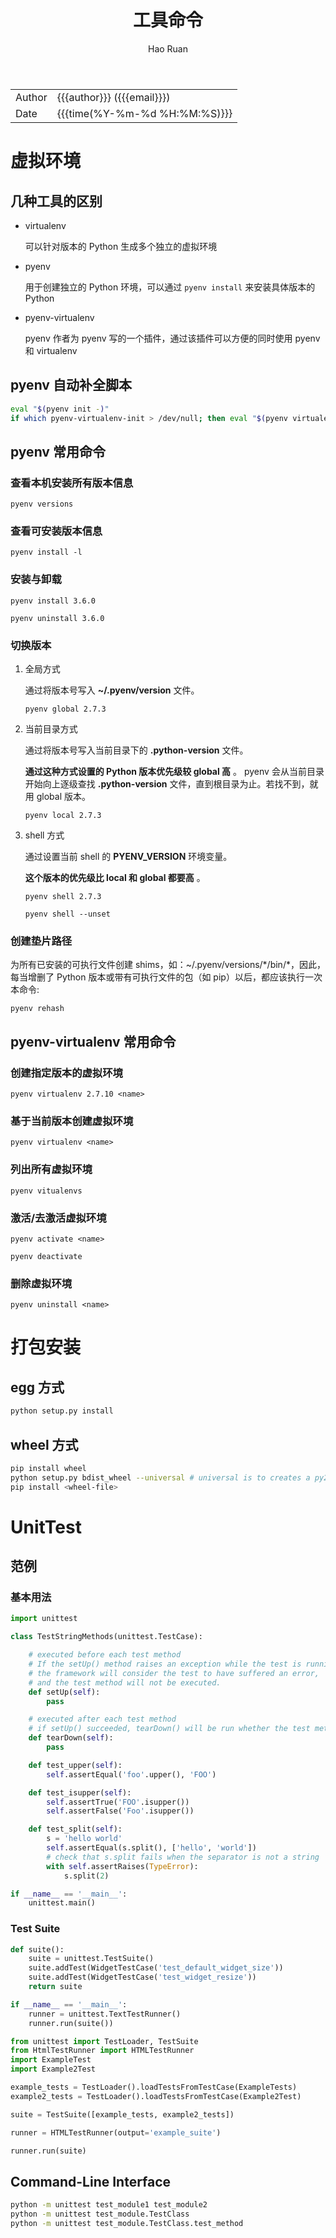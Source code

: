 #+TITLE:     工具命令
#+AUTHOR:    Hao Ruan
#+EMAIL:     haoru@cisco.com
#+LANGUAGE:  en
#+LINK_HOME: http://www.github.com/ruanhao
#+OPTIONS:   h:6 html-postamble:nil html-preamble:t tex:t f:t ^:nil
#+STARTUP:   showall
#+TOC:       headlines 3
#+HTML_DOCTYPE: <!DOCTYPE html>
#+HTML_HEAD: <link href="http://fonts.googleapis.com/css?family=Roboto+Slab:400,700|Inconsolata:400,700" rel="stylesheet" type="text/css" />
#+HTML_HEAD: <link href="../org-html-themes/solarized/style.css" rel="stylesheet" type="text/css" />
#+HTML: <div class="outline-2" id="meta">
| Author   | {{{author}}} ({{{email}}})    |
| Date     | {{{time(%Y-%m-%d %H:%M:%S)}}} |
#+HTML: </div>


* 虚拟环境

** 几种工具的区别

- virtualenv

  可以针对版本的 Python 生成多个独立的虚拟环境

- pyenv

  用于创建独立的 Python 环境，可以通过 =pyenv install= 来安装具体版本的 Python

- pyenv-virtualenv

  pyenv 作者为 pyenv 写的一个插件，通过该插件可以方便的同时使用 pyenv 和 virtualenv


** pyenv 自动补全脚本

#+BEGIN_SRC sh
  eval "$(pyenv init -)"
  if which pyenv-virtualenv-init > /dev/null; then eval "$(pyenv virtualenv-init -)"; fi
#+END_SRC


** pyenv 常用命令

*** 查看本机安装所有版本信息

=pyenv versions=


*** 查看可安装版本信息

=pyenv install -l=

*** 安装与卸载

=pyenv install 3.6.0=

=pyenv uninstall 3.6.0=

*** 切换版本

**** 全局方式

通过将版本号写入 *~/.pyenv/version* 文件。

=pyenv global 2.7.3=

**** 当前目录方式

通过将版本号写入当前目录下的 *.python-version* 文件。

*通过这种方式设置的 Python 版本优先级较 global 高* 。
pyenv 会从当前目录开始向上逐级查找 *.python-version* 文件，直到根目录为止。若找不到，就用 global 版本。

=pyenv local 2.7.3=

**** shell 方式

通过设置当前 shell 的 *PYENV_VERSION* 环境变量。

*这个版本的优先级比 local 和 global 都要高* 。

=pyenv shell 2.7.3=

=pyenv shell --unset=

*** 创建垫片路径

为所有已安装的可执行文件创建 shims，如：~/.pyenv/versions/*/bin/*，因此，
每当增删了 Python 版本或带有可执行文件的包（如 pip）以后，都应该执行一次本命令:

=pyenv rehash=


** pyenv-virtualenv 常用命令

*** 创建指定版本的虚拟环境

=pyenv virtualenv 2.7.10 <name>=

*** 基于当前版本创建虚拟环境

=pyenv virtualenv <name>=

*** 列出所有虚拟环境

=pyenv vitualenvs=

*** 激活/去激活虚拟环境

=pyenv activate <name>=

=pyenv deactivate=

*** 删除虚拟环境

=pyenv uninstall <name>=


* 打包安装

** egg 方式

#+BEGIN_SRC sh
  python setup.py install
#+END_SRC


** wheel 方式

#+BEGIN_SRC sh
  pip install wheel
  python setup.py bdist_wheel --universal # universal is to creates a py2.py3 wheel
  pip install <wheel-file>
#+END_SRC


* UnitTest

** 范例

*** 基本用法

#+BEGIN_SRC python
  import unittest

  class TestStringMethods(unittest.TestCase):

      # executed before each test method
      # If the setUp() method raises an exception while the test is running,
      # the framework will consider the test to have suffered an error,
      # and the test method will not be executed.
      def setUp(self):
          pass

      # executed after each test method
      # if setUp() succeeded, tearDown() will be run whether the test method succeeded or not.
      def tearDown(self):
          pass

      def test_upper(self):
          self.assertEqual('foo'.upper(), 'FOO')

      def test_isupper(self):
          self.assertTrue('FOO'.isupper())
          self.assertFalse('Foo'.isupper())

      def test_split(self):
          s = 'hello world'
          self.assertEqual(s.split(), ['hello', 'world'])
          # check that s.split fails when the separator is not a string
          with self.assertRaises(TypeError):
              s.split(2)

  if __name__ == '__main__':
      unittest.main()
#+END_SRC


*** Test Suite

#+BEGIN_SRC python
  def suite():
      suite = unittest.TestSuite()
      suite.addTest(WidgetTestCase('test_default_widget_size'))
      suite.addTest(WidgetTestCase('test_widget_resize'))
      return suite

  if __name__ == '__main__':
      runner = unittest.TextTestRunner()
      runner.run(suite())
#+END_SRC

#+BEGIN_SRC python
  from unittest import TestLoader, TestSuite
  from HtmlTestRunner import HTMLTestRunner
  import ExampleTest
  import Example2Test

  example_tests = TestLoader().loadTestsFromTestCase(ExampleTests)
  example2_tests = TestLoader().loadTestsFromTestCase(Example2Test)

  suite = TestSuite([example_tests, example2_tests])

  runner = HTMLTestRunner(output='example_suite')

  runner.run(suite)
#+END_SRC

** Command-Line Interface

#+BEGIN_SRC sh
  python -m unittest test_module1 test_module2
  python -m unittest test_module.TestClass
  python -m unittest test_module.TestClass.test_method
#+END_SRC
